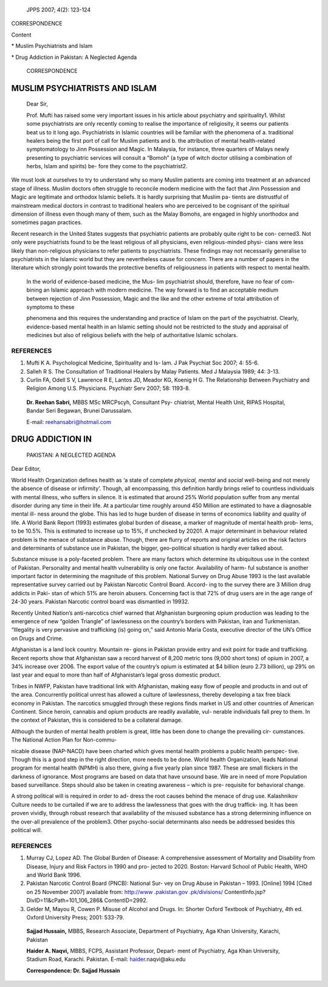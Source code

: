    JPPS 2007; 4(2): 123-124

CORRESPONDENCE

Content

\* Muslim Psychiatrists and Islam

\* Drug Addiction in Pakistan: A Neglected Agenda

   CORRESPONDENCE

MUSLIM PSYCHIATRISTS AND ISLAM
==============================

   Dear Sir,

   Prof. Mufti has raised some very important issues in his article
   about psychiatry and spirituality1. Whilst some psychiatrists are
   only recently coming to realise the importance of religiosity, it
   seems our patients beat us to it long ago. Psychiatrists in Islamic
   countries will be familiar with the phenomena of a. traditional
   healers being the first port of call for Muslim patients and b. the
   attribution of mental health-related symptomatology to Jinn
   Possession and Magic. In Malaysia, for instance, three quarters of
   Malays newly presenting to psychiatric services will consult a
   “Bomoh” (a type of witch doctor utilising a combination of herbs,
   Islam and spirits) be- fore they come to the psychiatrist2.

We must look at ourselves to try to understand why so many Muslim
patients are coming into treatment at an advanced stage of illness.
Muslim doctors often struggle to reconcile modern medicine with the fact
that Jinn Possession and Magic are legitimate and orthodox Islamic
beliefs. It is hardly surprising that Muslim pa- tients are distrustful
of mainstream medical doctors in contrast to traditional healers who are
perceived to be cognisant of the spiritual dimension of illness even
though many of them, such as the Malay Bomohs, are engaged in highly
unorthodox and sometimes pagan practices.

Recent research in the United States suggests that psychiatric patients
are probably quite right to be con- cerned3. Not only were psychiatrists
found to be the least religious of all physicians, even religious-minded
physi- cians were less likely than non-religious physicians to refer
patients to psychiatrists. These findings may not necessarily generalise
to psychiatrists in the Islamic world but they are nevertheless cause
for concern. There are a number of papers in the literature which
strongly point towards the protective benefits of religiousness in
patients with respect to mental health.

   In the world of evidence-based medicine, the Mus- lim psychiatrist
   should, therefore, have no fear of com- bining an Islamic approach
   with modern medicine. The way forward is to find an acceptable medium
   between rejection of Jinn Possession, Magic and the like and the
   other extreme of total attribution of symptoms to these

   phenomena and this requires the understanding and practice of Islam
   on the part of the psychiatrist. Clearly, evidence-based mental
   health in an Islamic setting should not be restricted to the study
   and appraisal of medicines but also of religious beliefs with the
   help of authoritative Islamic scholars.

REFERENCES
----------

1. Mufti K A. Psychological Medicine, Spirituality and Is- lam. J Pak
   Psychiat Soc 2007; 4: 55-6.

2. Salleh R S. The Consultation of Traditional Healers by Malay
   Patients. Med J Malaysia 1989; 44: 3-13.

3. Curlin FA, Odell S V, Lawrence R E, Lantos JD, Meador KG, Koenig H G.
   The Relationship Between Psychiatry and Religion Among U.S.
   Physicians. Psychiatr Serv 2007; 58: 1193-8.

..

   **Dr. Reehan Sabri,** MBBS MSc MRCPscyh, Consultant Psy- chiatrist,
   Mental Health Unit, RIPAS Hospital, Bandar Seri Begawan, Brunei
   Darussalam.

   E-mail: reehansabri@hotmail.com

DRUG ADDICTION IN
=================

   PAKISTAN: A NEGLECTED AGENDA

Dear Editor,

World Health Organization defines health as ‘a state of complete
*physical, mental* and *social* well-being and not merely the absence of
disease or infirmity’. Though, all encompassing, this definition hardly
brings relief to countless individuals with mental illness, who suffers
in silence. It is estimated that around 25% World population suffer from
any mental disorder during any time in their life. At a particular time
roughly around 450 Million are estimated to have a diagnosable mental
ill- ness around the globe. This has led to huge burden of disease in
terms of economics liability and quality of life. A World Bank Report
(1993) estimates global burden of disease, a marker of magnitude of
mental health prob- lems, to be 10.5%. This is estimated to increase up
to 15%, if unchecked by 20201. A major determinant in behaviour related
problem is the menace of substance abuse. Though, there are flurry of
reports and original articles on the risk factors and determinants of
substance use in Pakistan, the bigger, geo-political situation is hardly
ever talked about.

Substance misuse is a poly-faceted problem. There are many factors which
determine its ubiquitous use in the context of Pakistan. Personality and
mental health vulnerability is only one factor. Availability of harm-
ful substance is another important factor in determining the magnitude
of this problem. National Survey on Drug Abuse 1993 is the last
available representative survey carried out by Pakistan Narcotic Control
Board. Accord- ing to the survey there are 3 Million drug addicts in
Paki- stan of which 51% are heroin abusers. Concerning fact is that 72%
of drug users are in the age range of 24-30 years. Pakistan Narcotic
control board was dismantled in 19932.

Recently United Nation’s anti-narcotics chief warned that Afghanistan
burgeoning opium production was leading to the emergence of new “golden
Triangle” of lawlessness on the country’s borders with Pakistan, Iran
and Turkmenistan. “Illegality is very pervasive and trafficking (is)
going on,” said Antonio Maria Costa, executive director of the UN’s
Office on Drugs and Crime.

Afghanistan is a land lock country. Mountain re- gions in Pakistan
provide entry and exit point for trade and trafficking. Recent reports
show that Afghanistan saw a record harvest of 8,200 metric tons (9,000
short tons) of opium in 2007, a 34% increase over 2006. The export value
of the country’s opium is estimated at $4 billion (euro 2.73 billion),
up 29% on last year and equal to more than half of Afghanistan’s legal
gross domestic product.

Tribes in NWFP, Pakistan have traditional link with Afghanistan, making
easy flow of people and products in and out of the area. Concurrently
political unrest has allowed a culture of lawlessness, thereby
developing a tax free black economy in Pakistan. The narcotics smuggled
through these regions finds market in US and other countries of American
Continent. Since heroin, cannabis and opium products are readily
available, vul- nerable individuals fall prey to them. In the context of
Pakistan, this is considered to be a collateral damage.

Although the burden of mental health problem is great, little has been
done to change the prevailing cir- cumstances. The National Action Plan
for Non-commu-

nicable disease (NAP-NACD) have been charted which gives mental health
problems a public health perspec- tive. Though this is a good step in
the right direction, more needs to be done. World health Organization,
leads National program for mental health (NPMH) is also there, giving a
five yearly plan since 1987. These are small flickers in the darkness of
ignorance. Most programs are based on data that have unsound base. We
are in need of more Population based surveillance. Steps should also be
taken in creating awareness – which is pre- requisite for behavioral
change.

A strong political will is required in order to ad- dress the root
causes behind the menace of drug use. Kalashnikov Culture needs to be
curtailed if we are to address the lawlessness that goes with the drug
traffick- ing. It has been proven vividly, through robust research that
availability of the misused substance has a strong determining influence
on the over-all prevalence of the problem3. Other psycho-social
determinants also needs be addressed besides this political will.

.. _references-1:

REFERENCES
----------

1. Murray CJ, Lopez AD. The Global Burden of Disease: A comprehensive
   assessment of Mortality and Disability from Disease, Injury and Risk
   Factors in 1990 and pro- jected to 2020. Boston: Harvard School of
   Public Health, WHO and World Bank 1996.

2. Pakistan Narcotic Control Board (PNCB): National Sur- vey on Drug
   Abuse in Pakistan – 1993. [Online] 1994 [Cited on 25 November 2007]
   available from: `http://www .pakistan.gov
   .pk/divisions/ <http://www.pakistan.gov.pk/divisions/>`__
   ContentInfo.jsp?DivID=11&cPath=101_106_286& ContentID=2992.

3. Gelder M, Mayou R, Cowen P. Misuse of Alcohol and Drugs. In: Shorter
   Oxford Textbook of Psychiatry, 4th ed. Oxford University Press; 2001:
   533-79.

..

   **Sajjad Hussain,** MBBS, Research Associate, Department of
   Psychiatry, Aga Khan University, Karachi, Pakistan

   **Haider A. Naqvi,** MBBS, FCPS, Assistant Professor, Depart- ment of
   Psychiatry, Aga Khan University, Stadium Road, Karachi. Pakistan.
   E-mail: `haider <mailto:haider.naqvi@aku.edu>`__\ .naqvi@aku.edu

   **Correspondence: Dr. Sajjad Hussain**
